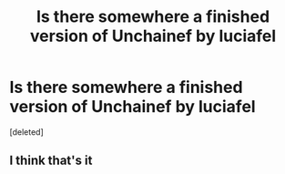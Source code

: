 #+TITLE: Is there somewhere a finished version of Unchainef by luciafel

* Is there somewhere a finished version of Unchainef by luciafel
:PROPERTIES:
:Score: 1
:DateUnix: 1517937668.0
:DateShort: 2018-Feb-06
:END:
[deleted]


** I think that's it
:PROPERTIES:
:Author: YellowMeaning
:Score: 1
:DateUnix: 1518077505.0
:DateShort: 2018-Feb-08
:END:
